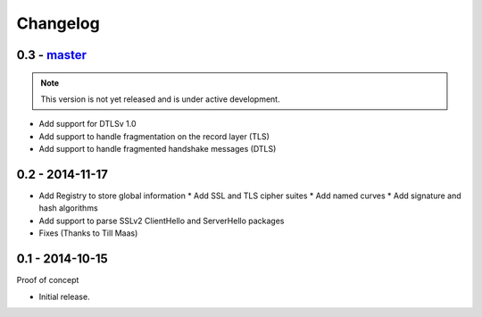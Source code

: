 Changelog
=========

0.3 - `master`_
~~~~~~~~~~~~~~~

.. note:: This version is not yet released and is under active development.

* Add support for DTLSv 1.0
* Add support to handle fragmentation on the record layer (TLS)
* Add support to handle fragmented handshake messages (DTLS)


0.2 - 2014-11-17
~~~~~~~~~~~~~~~~

* Add Registry to store global information
  * Add SSL and TLS cipher suites
  * Add named curves
  * Add signature and hash algorithms
* Add support to parse SSLv2 ClientHello and ServerHello packages
* Fixes (Thanks to Till Maas)


0.1 - 2014-10-15
~~~~~~~~~~~~~~~~

Proof of concept

* Initial release.

.. _`master`: https://github.com/DinoTools/python-flextls
